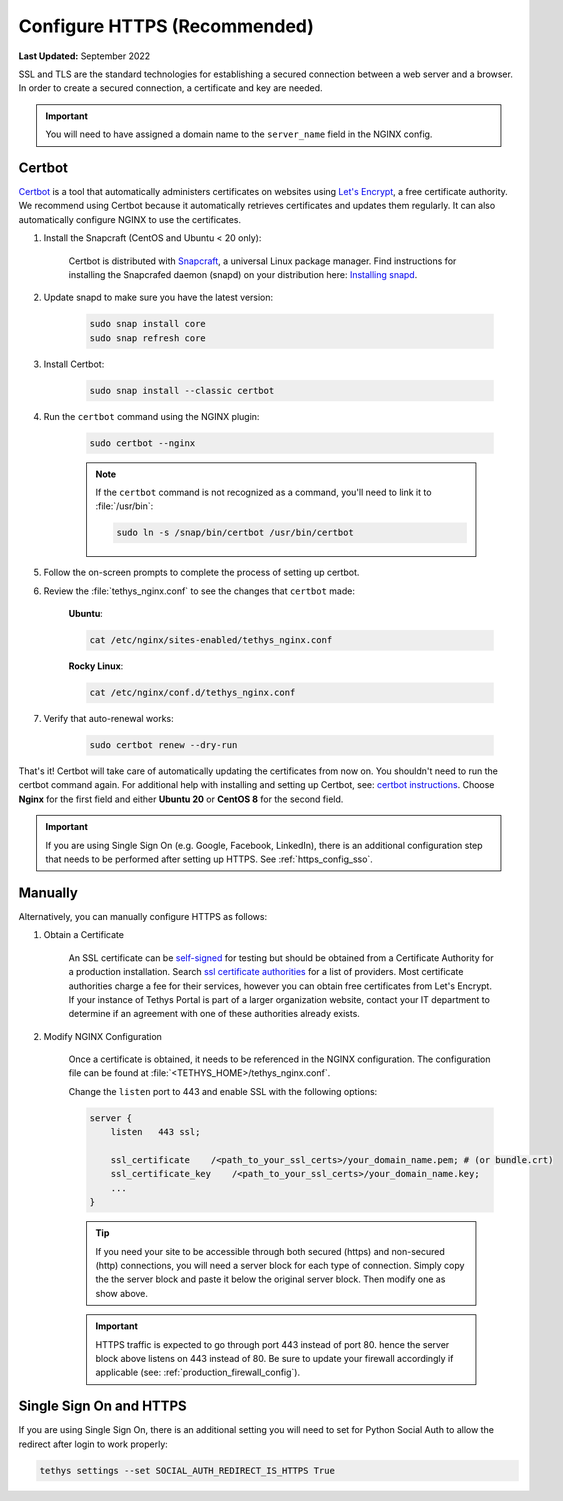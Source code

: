 .. _https_config:

*****************************
Configure HTTPS (Recommended)
*****************************

**Last Updated:** September 2022

SSL and TLS are the standard technologies for establishing a secured connection between a web server and a browser. In order to create a secured connection, a certificate and key are needed.

.. important::

    You will need to have assigned a domain name to the ``server_name`` field in the NGINX config.

Certbot
=======

`Certbot <https://certbot.eff.org/pages/about>`_ is a tool that automatically administers certificates on websites using `Let's Encrypt <https://letsencrypt.org/about/>`_, a free certificate authority. We recommend using Certbot because it automatically retrieves certificates and updates them regularly. It can also automatically configure NGINX to use the certificates.

1. Install the Snapcraft (CentOS and Ubuntu < 20 only):

    Certbot is distributed with `Snapcraft <https://snapcraft.io/about>`_, a universal Linux package manager. Find instructions for installing the Snapcrafed daemon (snapd) on your distribution here: `Installing snapd <https://snapcraft.io/docs/installing-snapd>`_.

2. Update snapd to make sure you have the latest version:

    .. code-block::

        sudo snap install core
        sudo snap refresh core

3. Install Certbot:

    .. code-block::

        sudo snap install --classic certbot

4. Run the ``certbot`` command using the NGINX plugin:

    .. code-block::

        sudo certbot --nginx

    .. note::

        If the ``certbot`` command is not recognized as a command, you'll need to link it to :file:`/usr/bin`:

        .. code-block::

            sudo ln -s /snap/bin/certbot /usr/bin/certbot

5. Follow the on-screen prompts to complete the process of setting up certbot.

6. Review the :file:`tethys_nginx.conf` to see the changes that ``certbot`` made:

    **Ubuntu**:

    .. code-block::

        cat /etc/nginx/sites-enabled/tethys_nginx.conf

    **Rocky Linux**:

    .. code-block::

        cat /etc/nginx/conf.d/tethys_nginx.conf

7. Verify that auto-renewal works:

    .. code-block::

        sudo certbot renew --dry-run

That's it! Certbot will take care of automatically updating the certificates from now on. You shouldn't need to run the certbot command again. For additional help with installing and setting up Certbot, see: `certbot instructions <https://certbot.eff.org/instructions>`_. Choose **Nginx** for the first field and either **Ubuntu 20** or **CentOS 8** for the second field.

.. important::

    If you are using Single Sign On (e.g. Google, Facebook, LinkedIn), there is an additional configuration step that needs to be performed after setting up HTTPS. See :ref:`https_config_sso`.

Manually
========

Alternatively, you can manually configure HTTPS as follows:

1. Obtain a Certificate

    An SSL certificate can be `self-signed <https://linuxize.com/post/creating-a-self-signed-ssl-certificate/>`_ for testing but should be obtained from a Certificate Authority for a production installation. Search `ssl certificate authorities <https://www.google.com/search?q=ssl+certificate+authorities>`_ for a list of providers. Most certificate authorities charge a fee for their services, however you can obtain free certificates from Let's Encrypt. If your instance of Tethys Portal is part of a larger organization website, contact your IT department to determine if an agreement with one of these authorities already exists.

2. Modify NGINX Configuration

    Once a certificate is obtained, it needs to be referenced in the NGINX configuration. The configuration file can be found at :file:`<TETHYS_HOME>/tethys_nginx.conf`.

    Change the ``listen`` port to 443 and enable SSL with the following options:

    .. code-block::

        server {
            listen   443 ssl;

            ssl_certificate    /<path_to_your_ssl_certs>/your_domain_name.pem; # (or bundle.crt)
            ssl_certificate_key    /<path_to_your_ssl_certs>/your_domain_name.key;
            ...
        }

    .. tip::

        If you need your site to be accessible through both secured (https) and non-secured (http) connections, you will need a server block for each type of connection. Simply copy the the server block and paste it below the original server block. Then modify one as show above.

    .. important::

        HTTPS traffic is expected to go through port 443 instead of port 80. hence the server block above listens on 443 instead of 80. Be sure to update your firewall accordingly if applicable (see: :ref:`production_firewall_config`).

.. _https_config_sso:

Single Sign On and HTTPS
========================

If you are using Single Sign On, there is an additional setting you will need to set for Python Social Auth to allow the redirect after login to work properly:

.. code-block::

    tethys settings --set SOCIAL_AUTH_REDIRECT_IS_HTTPS True
